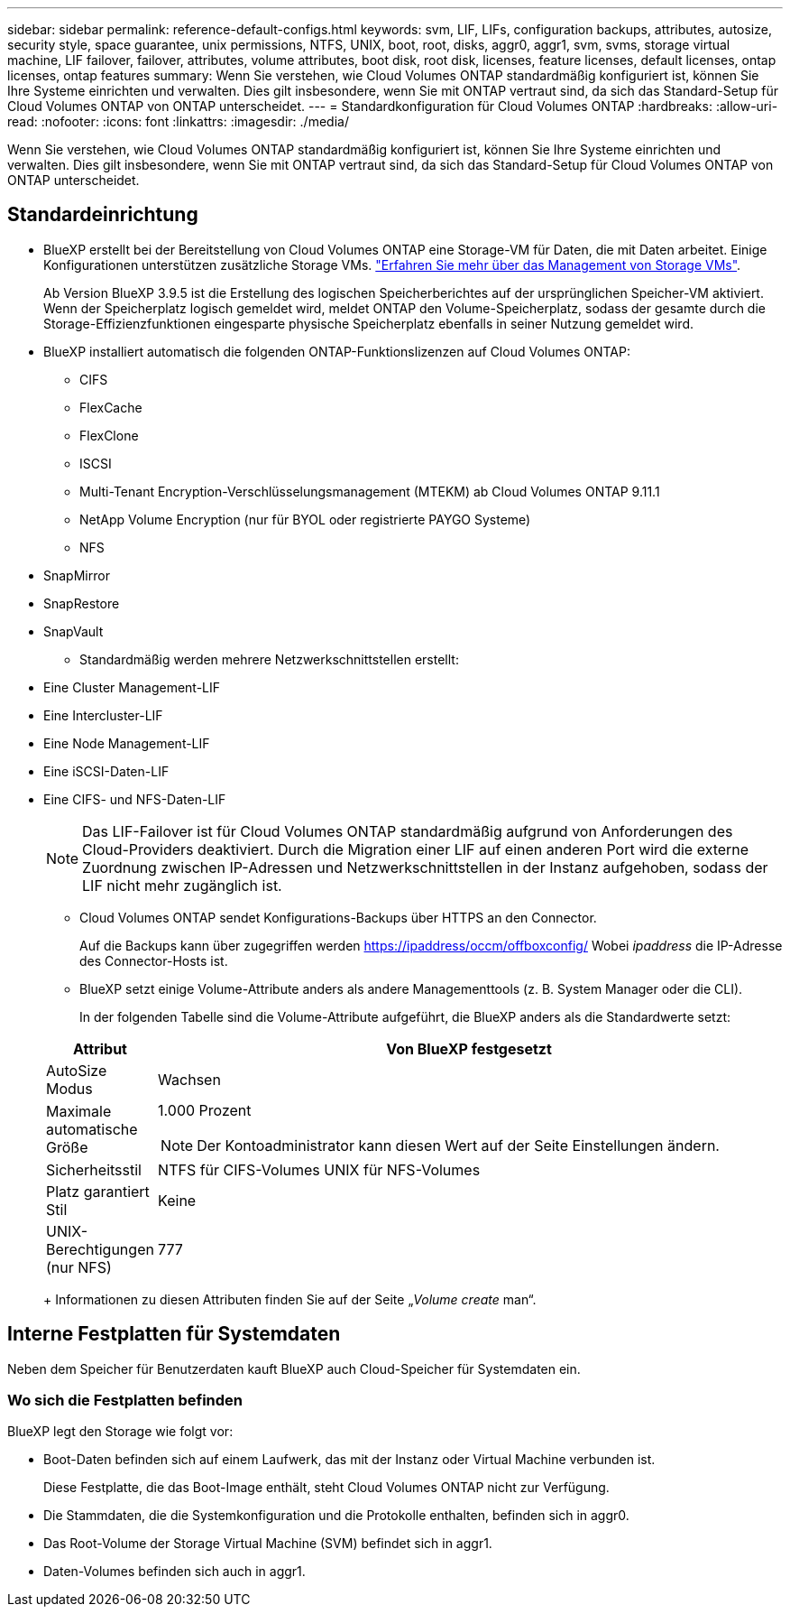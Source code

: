 ---
sidebar: sidebar 
permalink: reference-default-configs.html 
keywords: svm, LIF, LIFs, configuration backups, attributes, autosize, security style, space guarantee, unix permissions, NTFS, UNIX, boot, root, disks, aggr0, aggr1, svm, svms, storage virtual machine, LIF failover, failover, attributes, volume attributes, boot disk, root disk, licenses, feature licenses, default licenses, ontap licenses, ontap features 
summary: Wenn Sie verstehen, wie Cloud Volumes ONTAP standardmäßig konfiguriert ist, können Sie Ihre Systeme einrichten und verwalten. Dies gilt insbesondere, wenn Sie mit ONTAP vertraut sind, da sich das Standard-Setup für Cloud Volumes ONTAP von ONTAP unterscheidet. 
---
= Standardkonfiguration für Cloud Volumes ONTAP
:hardbreaks:
:allow-uri-read: 
:nofooter: 
:icons: font
:linkattrs: 
:imagesdir: ./media/


[role="lead"]
Wenn Sie verstehen, wie Cloud Volumes ONTAP standardmäßig konfiguriert ist, können Sie Ihre Systeme einrichten und verwalten. Dies gilt insbesondere, wenn Sie mit ONTAP vertraut sind, da sich das Standard-Setup für Cloud Volumes ONTAP von ONTAP unterscheidet.



== Standardeinrichtung

* BlueXP erstellt bei der Bereitstellung von Cloud Volumes ONTAP eine Storage-VM für Daten, die mit Daten arbeitet. Einige Konfigurationen unterstützen zusätzliche Storage VMs. link:task-managing-svms.html["Erfahren Sie mehr über das Management von Storage VMs"].
+
Ab Version BlueXP 3.9.5 ist die Erstellung des logischen Speicherberichtes auf der ursprünglichen Speicher-VM aktiviert. Wenn der Speicherplatz logisch gemeldet wird, meldet ONTAP den Volume-Speicherplatz, sodass der gesamte durch die Storage-Effizienzfunktionen eingesparte physische Speicherplatz ebenfalls in seiner Nutzung gemeldet wird.

* BlueXP installiert automatisch die folgenden ONTAP-Funktionslizenzen auf Cloud Volumes ONTAP:
+
** CIFS
** FlexCache
** FlexClone
** ISCSI
** Multi-Tenant Encryption-Verschlüsselungsmanagement (MTEKM) ab Cloud Volumes ONTAP 9.11.1
** NetApp Volume Encryption (nur für BYOL oder registrierte PAYGO Systeme)
** NFS




ifdef::aws[]

endif::aws[]

ifdef::azure[]

endif::azure[]

* SnapMirror
* SnapRestore
* SnapVault
+
** Standardmäßig werden mehrere Netzwerkschnittstellen erstellt:


* Eine Cluster Management-LIF
* Eine Intercluster-LIF


ifdef::azure[]

* Eine SVM-Management-LIF auf HA-Systemen in Azure


endif::azure[]

ifdef::gcp[]

* Eine SVM-Management-LIF auf HA-Systemen in Google Cloud


endif::gcp[]

ifdef::aws[]

* Eine SVM-Management-LIF auf Single-Node-Systemen in AWS


endif::aws[]

* Eine Node Management-LIF


ifdef::gcp[]

+ in Google Cloud wird diese LIF mit dem intercluster LIF kombiniert.

endif::gcp[]

* Eine iSCSI-Daten-LIF
* Eine CIFS- und NFS-Daten-LIF
+

NOTE: Das LIF-Failover ist für Cloud Volumes ONTAP standardmäßig aufgrund von Anforderungen des Cloud-Providers deaktiviert. Durch die Migration einer LIF auf einen anderen Port wird die externe Zuordnung zwischen IP-Adressen und Netzwerkschnittstellen in der Instanz aufgehoben, sodass der LIF nicht mehr zugänglich ist.

+
** Cloud Volumes ONTAP sendet Konfigurations-Backups über HTTPS an den Connector.
+
Auf die Backups kann über zugegriffen werden https://ipaddress/occm/offboxconfig/[] Wobei _ipaddress_ die IP-Adresse des Connector-Hosts ist.

** BlueXP setzt einige Volume-Attribute anders als andere Managementtools (z. B. System Manager oder die CLI).
+
In der folgenden Tabelle sind die Volume-Attribute aufgeführt, die BlueXP anders als die Standardwerte setzt:

+
[cols="15,85"]
|===
| Attribut | Von BlueXP festgesetzt 


| AutoSize Modus | Wachsen 


| Maximale automatische Größe  a| 
1.000 Prozent


NOTE: Der Kontoadministrator kann diesen Wert auf der Seite Einstellungen ändern.



| Sicherheitsstil | NTFS für CIFS-Volumes UNIX für NFS-Volumes 


| Platz garantiert Stil | Keine 


| UNIX-Berechtigungen (nur NFS) | 777 
|===
+
Informationen zu diesen Attributen finden Sie auf der Seite „_Volume create_ man“.







== Interne Festplatten für Systemdaten

Neben dem Speicher für Benutzerdaten kauft BlueXP auch Cloud-Speicher für Systemdaten ein.

ifdef::aws[]



=== AWS

* Drei Festplatten pro Node für Boot-, Root- und Core-Daten:
+
** 45 gib io1 Festplatte für Boot-Daten
** 140 gib gp3-Festplatte für Stammdaten
** 540 gib gp2-Festplatte für Core-Daten


* Ein EBS-Snapshot für jede Boot- und Root-Festplatte
* Bei HA-Paaren ist ein EBS-Volume für die Mediator-Instanz, das ca. 8 gib beträgt
* Wenn Sie die Datenverschlüsselung in AWS mithilfe des KMS (Key Management Service) aktivieren, werden sowohl Boot- als auch Root-Festplatten für Cloud Volumes ONTAP verschlüsselt. Dazu gehört die Boot-Festplatte für die Instanz des Mediators in einem HA-Paar. Die Laufwerke werden über das CMK verschlüsselt, das Sie bei der Erstellung der Arbeitsumgebung auswählen.



TIP: In AWS befindet sich NVRAM auf der Boot-Festplatte.

endif::aws[]

ifdef::azure[]



=== Azure (Single Node)

* Drei Premium-SSD-Festplatten:
+
** Eine 10 gib Festplatte für Boot-Daten
** Eine 140 gib-Festplatte für Root-Daten
** Eine 512 gib-Festplatte für NVRAM
+
Wenn die für Cloud Volumes ONTAP ausgewählte virtuelle Maschine Ultra SSDs unterstützt, verwendet das System statt einer Premium-SSD eine 32 gib Ultra SSD für NVRAM.



* Eine 1024 gib Standard-Festplatte zum Speichern der Kerne
* Ein Azure Snapshot für jedes Boot- und Root-Laufwerk
* Boot- und Root-Festplatten sind standardmäßig verschlüsselt.




=== Azure (HA-Paar)

* Zwei 10 gib Premium-SSD-Festplatten für das Boot-Volume (eine pro Node)
* Zwei Blobs für 140 gib Premium Storage für das Root-Volume (eine pro Node)
* Zwei 1024 gib Standard-HDD-Festplatten für das Speichern von Cores (eine pro Node)
* Zwei 512 gib Premium-SSD-Festplatten für NVRAM (eine pro Node)
* Ein Azure Snapshot für jedes Boot- und Root-Laufwerk
* Boot- und Root-Festplatten sind standardmäßig verschlüsselt.


endif::azure[]

ifdef::gcp[]



=== Google Cloud (Single-Node)

* Eine 10 gib SSD persistente Festplatte für Boot-Daten
* Eine persistente SSD-Festplatte mit 64 gib für Root-Daten
* Eine persistente SSD-Festplatte mit 500 gib für NVRAM
* Eine persistente Platte mit 315 gib Standard zum Speichern von Kernen
* Snapshots für Boot- und Root-Daten
* Boot- und Root-Festplatten sind standardmäßig verschlüsselt.




=== Google Cloud (HA-Paar)

* Zwei persistente SSD-Festplatten mit 10 gib für Boot-Daten
* Vier persistente 64 gib SSD-Festplatte für Root-Daten
* Zwei persistente SSD-Festplatte mit 500 gib für NVRAM
* Zwei persistente 315 gib Standard-Festplatte zum Speichern von Cores
* Eine persistente 10 gib-Standardfestplatte für Mediator-Daten
* Snapshots für Boot- und Root-Daten
* Boot- und Root-Festplatten sind standardmäßig verschlüsselt.


endif::gcp[]



=== Wo sich die Festplatten befinden

BlueXP legt den Storage wie folgt vor:

* Boot-Daten befinden sich auf einem Laufwerk, das mit der Instanz oder Virtual Machine verbunden ist.
+
Diese Festplatte, die das Boot-Image enthält, steht Cloud Volumes ONTAP nicht zur Verfügung.

* Die Stammdaten, die die Systemkonfiguration und die Protokolle enthalten, befinden sich in aggr0.
* Das Root-Volume der Storage Virtual Machine (SVM) befindet sich in aggr1.
* Daten-Volumes befinden sich auch in aggr1.

